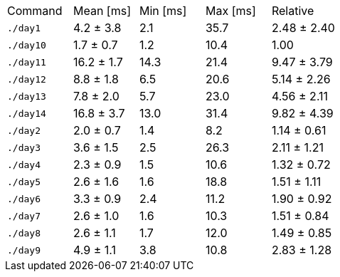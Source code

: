 [cols="<,>,>,>,>"]
|===
| Command 
| Mean [ms] 
| Min [ms] 
| Max [ms] 
| Relative 

| `./day1` 
| 4.2 ± 3.8 
| 2.1 
| 35.7 
| 2.48 ± 2.40 

| `./day10` 
| 1.7 ± 0.7 
| 1.2 
| 10.4 
| 1.00 

| `./day11` 
| 16.2 ± 1.7 
| 14.3 
| 21.4 
| 9.47 ± 3.79 

| `./day12` 
| 8.8 ± 1.8 
| 6.5 
| 20.6 
| 5.14 ± 2.26 

| `./day13` 
| 7.8 ± 2.0 
| 5.7 
| 23.0 
| 4.56 ± 2.11 

| `./day14` 
| 16.8 ± 3.7 
| 13.0 
| 31.4 
| 9.82 ± 4.39 

| `./day2` 
| 2.0 ± 0.7 
| 1.4 
| 8.2 
| 1.14 ± 0.61 

| `./day3` 
| 3.6 ± 1.5 
| 2.5 
| 26.3 
| 2.11 ± 1.21 

| `./day4` 
| 2.3 ± 0.9 
| 1.5 
| 10.6 
| 1.32 ± 0.72 

| `./day5` 
| 2.6 ± 1.6 
| 1.6 
| 18.8 
| 1.51 ± 1.11 

| `./day6` 
| 3.3 ± 0.9 
| 2.4 
| 11.2 
| 1.90 ± 0.92 

| `./day7` 
| 2.6 ± 1.0 
| 1.6 
| 10.3 
| 1.51 ± 0.84 

| `./day8` 
| 2.6 ± 1.1 
| 1.7 
| 12.0 
| 1.49 ± 0.85 

| `./day9` 
| 4.9 ± 1.1 
| 3.8 
| 10.8 
| 2.83 ± 1.28 
|===
